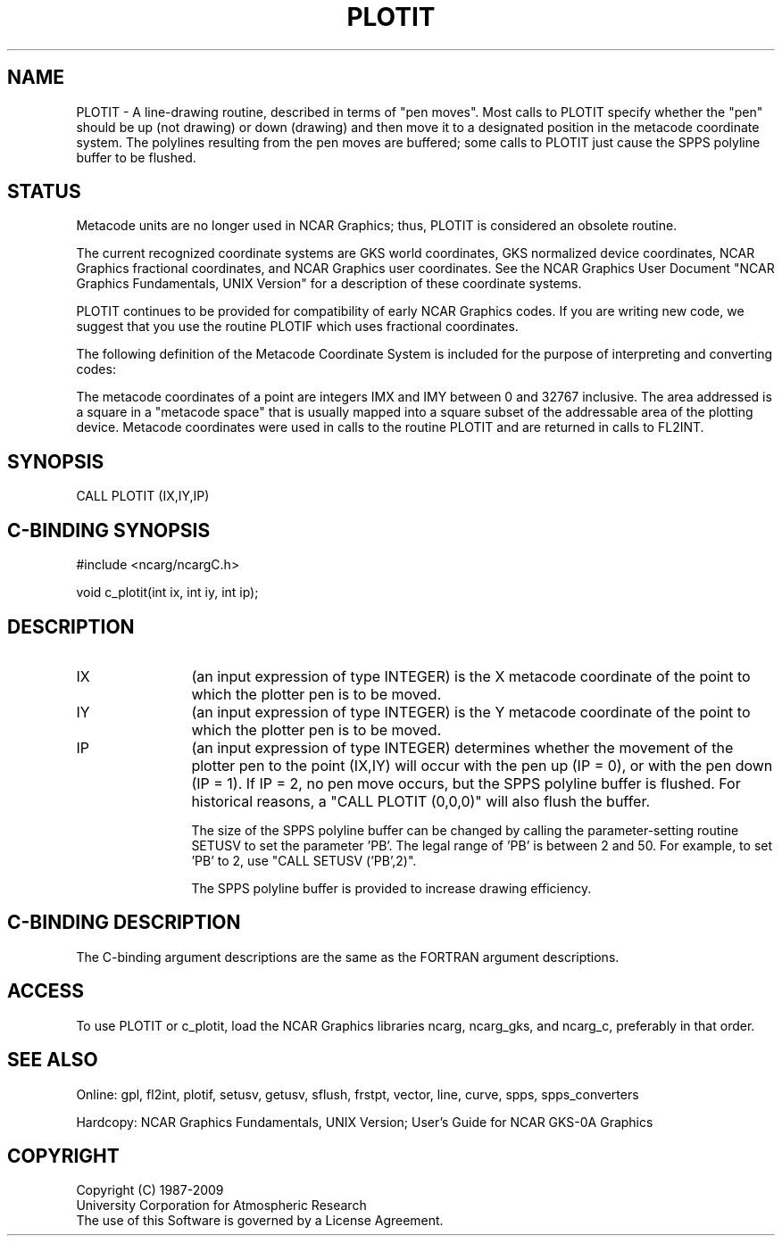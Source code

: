 .TH PLOTIT 3NCARG "March 1993" UNIX "NCAR GRAPHICS"
.na
.nh
.SH NAME
PLOTIT - A line-drawing routine, described in terms of "pen moves".
Most calls to PLOTIT specify whether the "pen" should be up (not
drawing) or down (drawing) and then move it to a designated position
in the metacode coordinate system.  The polylines resulting from
the pen moves are buffered; some calls to PLOTIT just cause the SPPS
polyline buffer to be flushed.
.SH STATUS
Metacode units are no longer used in NCAR Graphics;
thus, PLOTIT is considered an obsolete routine.
.sp
The current recognized coordinate systems are GKS world coordinates,
GKS normalized device coordinates, NCAR Graphics fractional
coordinates, and NCAR Graphics user coordinates.  See the NCAR Graphics
User Document "NCAR Graphics Fundamentals, UNIX Version" for a description
of these coordinate systems.
.sp
PLOTIT continues to be provided for compatibility of early NCAR Graphics
codes.  If you are writing new code, we suggest that you use the routine
PLOTIF which uses fractional coordinates.
.sp
The following definition of the Metacode Coordinate System is included
for the purpose of interpreting and converting codes:
.sp
The metacode coordinates of a point are integers IMX and IMY between
0 and 32767 inclusive.  The area addressed is a square in a "metacode space"
that is usually mapped into a square subset of the addressable area of
the plotting device.  Metacode coordinates were used in calls to the
routine PLOTIT and are returned in calls to FL2INT.
.SH SYNOPSIS
CALL PLOTIT (IX,IY,IP)
.SH C-BINDING SYNOPSIS
#include <ncarg/ncargC.h>
.sp
void c_plotit(int ix, int iy, int ip);
.SH DESCRIPTION 
.IP IX 12
(an input expression of type INTEGER) is the X metacode coordinate of the
point to which the plotter pen is to be moved.
.IP IY 12
(an input expression of type INTEGER) is the Y metacode coordinate of the
point to which the plotter pen is to be moved.
.IP IP 12
(an input expression of type INTEGER) determines whether the
movement of the plotter pen to the point (IX,IY) will occur with the pen up
(IP = 0), or with the pen down (IP = 1).  If IP = 2, no pen move occurs,
but the SPPS polyline buffer is flushed.  For historical reasons, a
"CALL PLOTIT (0,0,0)" will also flush the buffer.
.sp
The size of the SPPS polyline buffer can be changed by calling
the parameter-setting routine SETUSV to set the parameter 'PB'.  The legal
range of 'PB' is between 2 and 50.  For example, to set 'PB' to 2, use
"CALL SETUSV ('PB',2)".
.sp
The SPPS polyline buffer is provided to increase drawing efficiency.
.SH C-BINDING DESCRIPTION
The C-binding argument descriptions are the same as the FORTRAN
argument descriptions.
.SH ACCESS
To use PLOTIT or c_plotit, load the NCAR Graphics libraries ncarg, ncarg_gks,
and ncarg_c, preferably in that order.
.SH SEE ALSO
Online:
gpl, fl2int, plotif, setusv, getusv, sflush, frstpt, vector, line, curve,
spps, spps_converters
.sp
Hardcopy:  
NCAR Graphics Fundamentals, UNIX Version;
User's Guide for NCAR GKS-0A Graphics
.SH COPYRIGHT
Copyright (C) 1987-2009
.br
University Corporation for Atmospheric Research
.br
The use of this Software is governed by a License Agreement.
